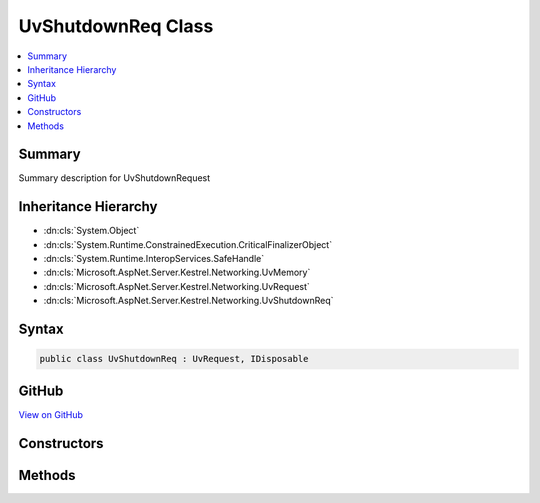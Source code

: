 

UvShutdownReq Class
===================



.. contents:: 
   :local:



Summary
-------

Summary description for UvShutdownRequest





Inheritance Hierarchy
---------------------


* :dn:cls:`System.Object`
* :dn:cls:`System.Runtime.ConstrainedExecution.CriticalFinalizerObject`
* :dn:cls:`System.Runtime.InteropServices.SafeHandle`
* :dn:cls:`Microsoft.AspNet.Server.Kestrel.Networking.UvMemory`
* :dn:cls:`Microsoft.AspNet.Server.Kestrel.Networking.UvRequest`
* :dn:cls:`Microsoft.AspNet.Server.Kestrel.Networking.UvShutdownReq`








Syntax
------

.. code-block:: csharp

   public class UvShutdownReq : UvRequest, IDisposable





GitHub
------

`View on GitHub <https://github.com/aspnet/apidocs/blob/master/aspnet/kestrelhttpserver/src/Microsoft.AspNet.Server.Kestrel/Networking/UvShutdownReq.cs>`_





.. dn:class:: Microsoft.AspNet.Server.Kestrel.Networking.UvShutdownReq

Constructors
------------

.. dn:class:: Microsoft.AspNet.Server.Kestrel.Networking.UvShutdownReq
    :noindex:
    :hidden:

    
    .. dn:constructor:: Microsoft.AspNet.Server.Kestrel.Networking.UvShutdownReq.UvShutdownReq(Microsoft.AspNet.Server.Kestrel.Infrastructure.IKestrelTrace)
    
        
        
        
        :type logger: Microsoft.AspNet.Server.Kestrel.Infrastructure.IKestrelTrace
    
        
        .. code-block:: csharp
    
           public UvShutdownReq(IKestrelTrace logger)
    

Methods
-------

.. dn:class:: Microsoft.AspNet.Server.Kestrel.Networking.UvShutdownReq
    :noindex:
    :hidden:

    
    .. dn:method:: Microsoft.AspNet.Server.Kestrel.Networking.UvShutdownReq.Init(Microsoft.AspNet.Server.Kestrel.Networking.UvLoopHandle)
    
        
        
        
        :type loop: Microsoft.AspNet.Server.Kestrel.Networking.UvLoopHandle
    
        
        .. code-block:: csharp
    
           public void Init(UvLoopHandle loop)
    
    .. dn:method:: Microsoft.AspNet.Server.Kestrel.Networking.UvShutdownReq.Shutdown(Microsoft.AspNet.Server.Kestrel.Networking.UvStreamHandle, System.Action<Microsoft.AspNet.Server.Kestrel.Networking.UvShutdownReq, System.Int32, System.Object>, System.Object)
    
        
        
        
        :type handle: Microsoft.AspNet.Server.Kestrel.Networking.UvStreamHandle
        
        
        :type callback: System.Action{Microsoft.AspNet.Server.Kestrel.Networking.UvShutdownReq,System.Int32,System.Object}
        
        
        :type state: System.Object
    
        
        .. code-block:: csharp
    
           public void Shutdown(UvStreamHandle handle, Action<UvShutdownReq, int, object> callback, object state)
    

